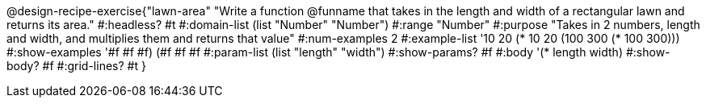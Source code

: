 @design-recipe-exercise{"lawn-area" 
"Write a function @funname that takes in the length and width of a rectangular lawn and returns its area."
	#:headless? #t
	#:domain-list (list "Number" "Number")
	#:range "Number"
	#:purpose "Takes in 2 numbers, length and width, and multiplies them and returns that value"
	#:num-examples 2
	#:example-list '(( 10  20 (*  10  20))
                 (100 300 (* 100 300)))
	#:show-examples '((#f #f #f) (#f #f #f))
	#:param-list (list "length" "width")
	#:show-params? #f
	#:body '(* length width)
	#:show-body? #f
	#:grid-lines? #t
}